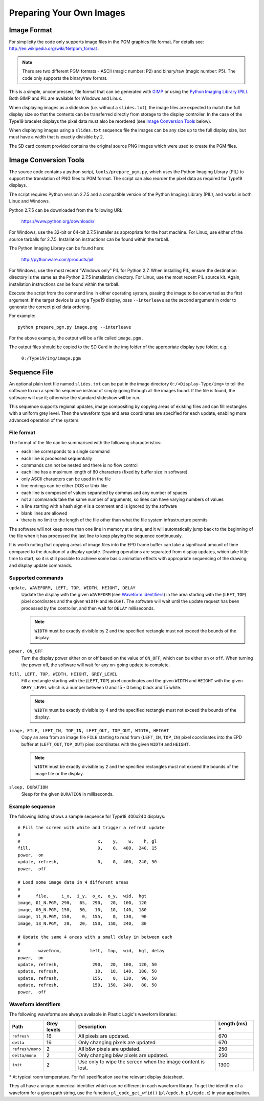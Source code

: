 Preparing Your Own Images
=========================

Image Format
------------
For simplicity the code only supports image files in the PGM graphics file format.
For details see: `http://en.wikipedia.org/wiki/Netpbm_format <http://en.wikipedia.org/wiki/Netpbm_format>`_ .

.. note::

 There are two different PGM formats - ASCII (magic number: P2) and binary/raw (magic number: P5). The code only supports the binary/raw format.

This is a simple, uncompressed, file format that can be generated with `GIMP <http://www.gimp.org/>`_ or using the `Python Imaging Library (PIL) <http://www.pythonware.com/products/pil/>`_. Both GIMP and PIL are available for Windows and Linux.

When displaying images as a slideshow (i.e. without a ``slides.txt``), the image files are expected to match the full display size so that the contents can be transferred directly from storage to the display controller. In the case of the Type19 bracelet displays the pixel data must also be reordered (see `Image Conversion Tools`_ below).

When displaying images using a ``slides.txt`` sequence file the images can be any size up to the full display size, but must have a width that is exactly divisible by 2. 

The SD card content provided contains the original source PNG images which were used to create the PGM
files.


Image Conversion Tools
----------------------
The source code contains a python script, ``tools/prepare_pgm.py``, which uses the Python Imaging Library (PIL) to
support the translation of PNG files to PGM format. The script can also reorder the pixel data as required
for Type19 displays.

The script requires Python version 2.7.5 and a compatible version of the Python Imaging Library (PIL), and
works in both Linux and Windows.

Python 2.7.5 can be downloaded from the following URL:

 `https://www.python.org/downloads/ <https://www.python.org/downloads/>`_

For Windows, use the 32-bit or 64-bit 2.7.5 installer as appropriate for the host machine.
For Linux, use either of the source tarballs for 2.7.5. Installation instructions can be found within the tarball.

The Python Imaging Library can be found here:

 `http://pythonware.com/products/pil <http://pythonware.com/products/pil>`_

For Windows, use the most recent "Windows only" PIL for Python 2.7. When installing PIL, ensure the
destination directory is the same as the Python 2.7.5 installation directory.
For Linux, use the most recent PIL source kit. Again, installation instructions can be found within the tarball.

Execute the script from the command line in either operating system, passing the image to be converted as the first argument. If the target device is using a Type19 display, pass ``--interleave`` as the second argument in order to generate the correct pixel data ordering.

For example::

 python prepare_pgm.py image.png --interleave

For the above example, the output will be a file called ``image.pgm.``

The output files should be copied to the SD Card in the img folder of the appropriate display type folder, 
e.g.:

 ``0:/Type19/img/image.pgm``

Sequence File
-------------

An optional plain text file named ``slides.txt`` can be put in the image
directory ``0:/<Display-Type/img>`` to tell the software to run a specific
sequence instead of simply going through all the images found.  If the file
is found, the software will use it; otherwise the standard slideshow will be
run.

This sequence supports regional updates, image compositing by copying areas of
existing files and can fill rectangles with a uniform grey level.  Then the
waveform type and area coordinates are specified for each update, enabling more
advanced operation of the system.

File format
^^^^^^^^^^^^

The format of the file can be summarised with the following characteristics:

* each line corresponds to a single command
* each line is processed sequentially
* commands can not be nested and there is no flow control
* each line has a maximum length of 80 characters (fixed by buffer size in
  software)
* only ASCII characters can be used in the file
* line endings can be either DOS or Unix like
* each line is composed of values separated by commas and any number of spaces
* not all commands take the same number of arguments, so lines can have varying
  numbers of values
* a line starting with a hash sign ``#`` is a comment and is ignored by the
  software
* blank lines are allowed
* there is no limit to the length of the file other than what the file system
  infrastructure permits

The software will not keep more than one line in memory at a time, and it will
automatically jump back to the beginning of the file when it has processed the
last line to keep playing the sequence continuously.

It is worth noting that copying areas of image files into the EPD frame buffer
can take a significant amount of time compared to the duration of a display
update.  Drawing operations are separated from display updates, which take
little time to start, so it is still possible to achieve some basic animation
effects with appropriate sequencing of the drawing and display update commands.

Supported commands
^^^^^^^^^^^^^^^^^^^

``update, WAVEFORM, LEFT, TOP, WIDTH, HEIGHT, DELAY``
  Update the display with the given ``WAVEFORM`` (see `Waveform identifiers`_)
  in the area starting with the (``LEFT``, ``TOP``) pixel coordinates and the
  given ``WIDTH`` and ``HEIGHT``.  The software will wait until the update
  request has been processed by the controller, and then wait for ``DELAY``
  milliseconds. 

  .. note:: 

   ``WIDTH`` must be exactly divisible by 2 and the specified rectangle must
   not exceed the bounds of the display.

``power, ON_OFF``
  Turn the display power either on or off based on the value of ``ON_OFF``,
  which can be either ``on`` or ``off``.  When turning the power off, the
  software will wait for any on-going update to complete.

``fill, LEFT, TOP, WIDTH, HEIGHT, GREY_LEVEL``
  Fill a rectangle starting with the (``LEFT``, ``TOP``) pixel coordinates and
  the given ``WIDTH`` and ``HEIGHT`` with the given ``GREY_LEVEL`` which is a
  number between 0 and 15 - 0 being black and 15 white.

  .. note::

   ``WIDTH`` must be exactly divisible by 4 and the specified rectangle must
   not exceed the bounds of the display.

``image, FILE, LEFT_IN, TOP_IN, LEFT_OUT, TOP_OUT, WIDTH, HEIGHT``
  Copy an area from an image file ``FILE`` starting to read from (``LEFT_IN``,
  ``TOP_IN``) pixel coordinates into the EPD buffer at (``LEFT_OUT``,
  ``TOP_OUT``) pixel coordinates with the given ``WIDTH`` and ``HEIGHT``.

  .. note::

   ``WIDTH`` must be exactly divisible by 2 and the specified rectangles
   must not exceed the bounds of the image file or the display.

``sleep, DURATION``
  Sleep for the given ``DURATION`` in milliseconds.

Example sequence
^^^^^^^^^^^^^^^^

The following listing shows a sample sequence for Type18 400x240 displays::

  # Fill the screen with white and trigger a refresh update
  #
  #                              x,    y,    w,    h, gl
  fill,                          0,    0,  400,  240, 15
  power,  on
  update, refresh,               0,    0,  400,  240, 50
  power,  off

  # Load some image data in 4 different areas
  #
  #      file,     i_x,  i_y,  o_x,  o_y,  wid,  hgt
  image, 01_N.PGM, 290,   65,  290,   20,  100,  120
  image, 06_N.PGM, 150,   50,   10,   10,  140,  180
  image, 11_N.PGM, 150,    0,  155,    0,  130,   90
  image, 13_N.PGM,  20,   20,  150,  150,  240,   80

  # Update the same 4 areas with a small delay in between each
  #
  #       waveform,           left,  top,  wid,  hgt, delay
  power,  on
  update, refresh,             290,   20,  100,  120, 50
  update, refresh,              10,   10,  140,  180, 50
  update, refresh,             155,    0,  130,   90, 50
  update, refresh,             150,  150,  240,   80, 50
  power,  off

.. _Waveform identifiers:

Waveform identifiers
^^^^^^^^^^^^^^^^^^^^^

The following waveforms are always available in Plastic Logic's waveform
libraries:

+------------------+--------+--------------------------------------+----------+
| Path             | Grey \ | Description                          | Length \ |
|                  | levels |                                      | (ms) *   |
+==================+========+======================================+==========+
| ``refresh``      | 16     | All pixels are updated.              | 670      |
+------------------+--------+--------------------------------------+----------+
| ``delta``        | 16     | Only changing pixels are updated.    | 670      |
+------------------+--------+--------------------------------------+----------+
| ``refresh/mono`` | 2      | All b&w pixels are updated.          | 250      |
+------------------+--------+--------------------------------------+----------+
| ``delta/mono``   | 2      | Only changing b&w pixels are         | 250      |
|                  |        | updated.                             |          |
+------------------+--------+--------------------------------------+----------+
| ``init``         | 2      | Use only to wipe the screen when     | 1300     |
|                  |        | the image content is lost.           |          |
+------------------+--------+--------------------------------------+----------+

\* At typical room temperature. For full specification see the relevant display datasheet.

They all have a unique numerical identifier which can be different in each
waveform library.  To get the identifier of a waveform for a given path string,
use the function ``pl_epdc_get_wfid()`` (``pl/epdc.h``, ``pl/epdc.c``) in your application.

.. raw:: pdf

   PageBreak
